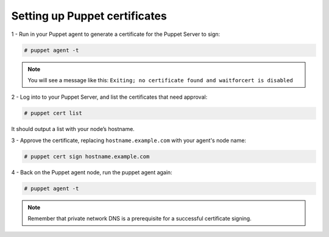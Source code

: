 .. Copyright (C) 2018 Wazuh, Inc.

.. _setup_puppet_certificates:

Setting up Puppet certificates
=================================

1 - Run in your Puppet agent to generate a certificate for the Puppet Server to sign:

.. code-block:: console

   # puppet agent -t

.. note:: 

   You will see a message like this:  ``Exiting; no certificate found and waitforcert is disabled``

2 - Log into to your Puppet Server, and list the certificates that need approval:

.. code-block:: console

   # puppet cert list

It should output a list with your node’s hostname.

3 - Approve the certificate, replacing ``hostname.example.com`` with your agent's node name:

.. code-block:: console

   # puppet cert sign hostname.example.com

4 - Back on the Puppet agent node, run the puppet agent again:

.. code-block:: console

   # puppet agent -t

.. note:: Remember that private network DNS is a prerequisite for a successful certificate signing.
